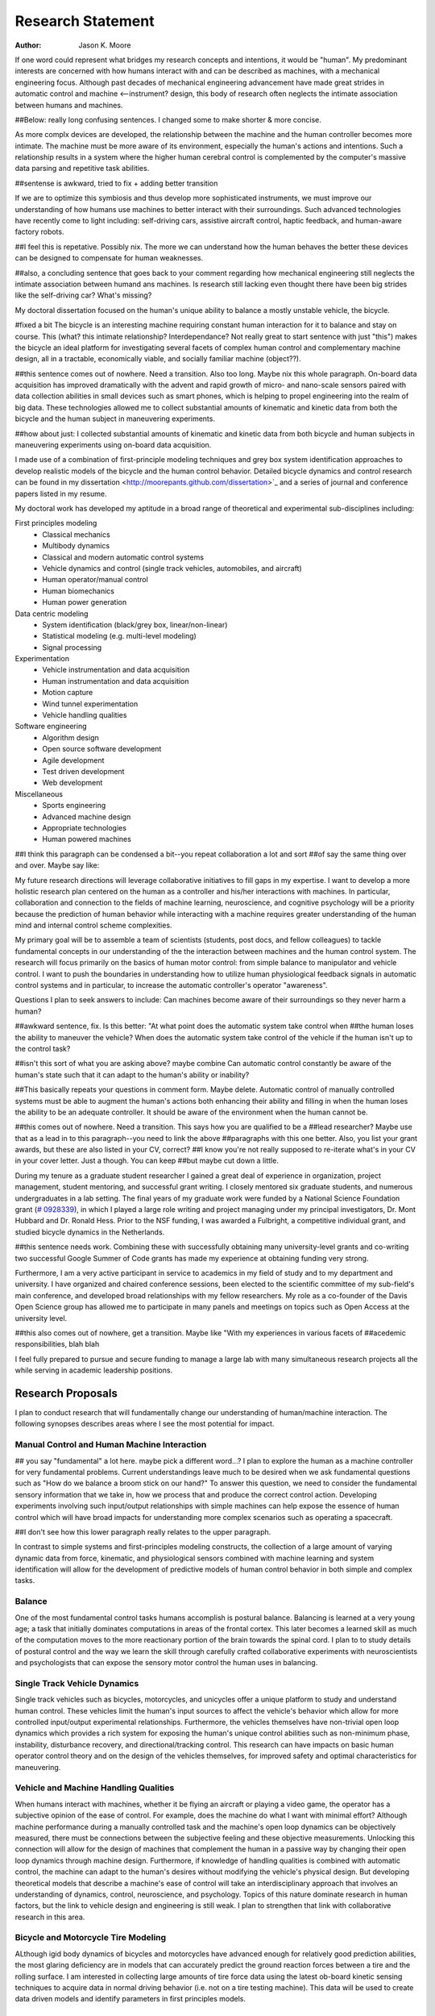 ==================
Research Statement
==================

:Author: Jason K. Moore

If one word could represent what bridges my research concepts and
intentions, it would be "human". My predominant interests are concerned with 
how humans interact with and can be described as machines, 
with a mechanical engineering focus. Although past decades of mechanical
engineering advancement have made great strides in automatic control and machine <--instrument?
design, this body of research often neglects the intimate association between
humans and machines. 

##Below: really long confusing sentences. I changed some to make shorter & more concise. 

As more complx devices are developed, the relationship between the machine and the human controller
becomes more intimate. The machine must be more aware of its environment, especially the human's
actions and intentions. Such a relationship results in a system where the higher human cerebral control 
is complemented by the computer's massive data parsing and repetitive task abilities. 

##sentense is awkward, tried to fix + adding better transition

If we are to optimize this symbiosis and thus develop more sophisticated instruments,
we must improve our understanding of how humans use machines to better interact with their surroundings. 
Such advanced technologies have recently come to light including: self-driving
cars, assistive aircraft control, haptic feedback, and human-aware factory robots. 

##I feel this is repetative. Possibly nix.
The more we can understand how the human behaves the better these devices can be designed to compensate 
for human weaknesses.

##also, a concluding sentence that goes back to your comment regarding how mechanical engineering still neglects
the intimate association between humand ans machines. Is research still lacking even thought there have been
big strides like the self-driving car? What's missing?

My doctoral dissertation focused on the human's unique ability to balance a
mostly unstable vehicle, the bicycle. 

#fixed a bit
The bicycle is an interesting machine requiring constant human interaction for it to 
balance and stay on course. This (what? this intimate relationship? Interdependance? 
Not really great to start sentence with just "this")
makes the bicycle an ideal platform for investigating several facets of complex human control 
and complementary machine design, all in a
tractable, economically viable, and socially familiar machine (object??). 

##this sentence comes out of nowhere. Need a transition. Also too long. Maybe nix this whole paragraph.
On-board data
acquisition has improved dramatically with the advent and rapid growth of micro-
and nano-scale sensors paired with data collection abilities in small devices
such as smart phones, which is helping to propel engineering into the realm of
big data. These technologies allowed me to collect substantial amounts of
kinematic and kinetic data from both the bicycle and the human subject in
maneuvering experiments. 

##how about just: I collected substantial amounts of kinematic and kinetic data from both bicycle
and human subjects in maneuvering experiments using on-board data acquisition.

I made use of a combination of first-principle
modeling techniques and grey box system identification approaches to develop
realistic models of the bicycle and the human control behavior. Detailed
bicycle dynamics and control research can be found in my dissertation
<http://moorepants.github.com/dissertation>`_ and a series of journal and
conference papers listed in my resume.

My doctoral work has developed my aptitude in a broad range of theoretical and
experimental sub-disciplines including:

First principles modeling
  - Classical mechanics
  - Multibody dynamics
  - Classical and modern automatic control systems
  - Vehicle dynamics and control (single track vehicles, automobiles, and aircraft)
  - Human operator/manual control
  - Human biomechanics
  - Human power generation

Data centric modeling
   - System identification (black/grey box, linear/non-linear)
   - Statistical modeling (e.g. multi-level modeling)
   - Signal processing

Experimentation
   - Vehicle instrumentation and data acquisition
   - Human instrumentation and data acquisition
   - Motion capture
   - Wind tunnel experimentation
   - Vehicle handling qualities

Software engineering
   - Algorithm design
   - Open source software development
   - Agile development
   - Test driven development
   - Web development

Miscellaneous
   - Sports engineering
   - Advanced machine design
   - Appropriate technologies
   - Human powered machines

##I think this paragraph can be condensed a bit--you repeat collaboration a lot and sort 
##of say the same thing over and over. Maybe say like:
 
My future research directions will leverage collaborative initiatives to fill
gaps in my expertise. I want to develop a more holistic research plan centered
on the human as a controller and his/her interactions with machines. In
particular, collaboration and connection to the fields of machine learning,
neuroscience, and cognitive psychology will be a priority because the prediction
of human behavior while interacting with a machine requires greater
understanding of the human mind and internal control scheme complexities.

My primary goal will be to assemble a team of scientists (students, post docs,
and fellow colleagues) to tackle fundamental concepts in our understanding of
the the interaction between machines and the human control system. The research will focus 
primarily on the basics of human motor control: from simple balance to manipulator and
vehicle control. I want to push the boundaries in understanding how to utilize
human physiological feedback signals in automatic control systems and in
particular, to increase the automatic controller's operator "awareness".

Questions I plan to seek answers to include: Can machines become aware of their
surroundings so they never harm a human? 

##awkward sentence, fix. Is this better: "At what point does the automatic system take control when
##the human loses the ability to maneuver the vehicle?
When does the automatic system take control of the vehicle if the human isn't up to the control task? 

##isn't this sort of what you are asking above? maybe combine
Can automatic control constantly be aware of the human's state such that it can
adapt to the human's ability or inability?

##This basically repeats your questions in comment form. Maybe delete.
Automatic control of manually
controlled systems must be able to augment the human's actions both enhancing
their ability and filling in when the human loses the ability to be an adequate
controller. It should be aware of the environment when the human cannot be.


##this comes out of nowhere. Need a transition. This says how you are qualified to be a
##lead researcher? Maybe use that as a lead in to this paragraph--you need to link the above
##paragraphs with this one better. Also, you list your grant awards, but these are also listed in your CV, correct?
##I know you're not really supposed to re-iterate what's in your CV in your cover letter. Just a though. You can keep
##but maybe cut down a little.

During my tenure as a graduate student researcher I gained a great deal of
experience in organization, project management, student mentoring, and
successful grant writing. I closely mentored six graduate students,
and numerous undergraduates in a lab setting. The final years of my graduate
work were funded by a National Science Foundation grant (`# 0928339
<http://www.nsf.gov/awardsearch/showAward?AWD_ID=0928339>`_), in which I played a
large role writing and project managing under my principal investigators, Dr. Mont
Hubbard and Dr. Ronald Hess. Prior to the NSF funding, I was awarded a
Fulbright, a competitive individual grant, and studied bicycle dynamics in the Netherlands. 

##this sentence needs work.
Combining these with successfully obtaining many
university-level grants and co-writing two successful Google Summer of Code
grants has made my experience at obtaining funding very strong. 

Furthermore, I am a very active participant in service to academics in my field of study and to
my department and university. I have organized and chaired conference sessions,
been elected to the scientific committee of my sub-field's main conference, and
developed broad relationships with my fellow researchers. My role as a co-founder of the Davis Open Science group has
allowed me to participate in many panels and meetings on topics such as Open
Access at the university level. 

##this also comes out of nowhere, get a transition. Maybe like "With my experiences in various facets of
##acedemic responsibilities, blah blah

I feel fully prepared to pursue and secure
funding to manage a large lab with many simultaneous research projects all the
while serving in academic leadership positions.

Research Proposals
==================

I plan to conduct research that will fundamentally change our understanding of
human/machine interaction. The following synopses describes areas where I see
the most potential for impact.

Manual Control and Human Machine Interaction
--------------------------------------------

## you say "fundamental" a lot here. maybe pick a different word...?
I plan to explore the human as a machine controller for very fundamental
problems. Current understandings leave much to be desired when we
ask fundamental questions such as "How do we balance a broom stick on our hand?"
To answer this question, we need to consider the fundamental sensory information
that we take in, how we process that and produce the correct control action.
Developing experiments involving such input/output relationships with simple
machines can help expose the essence of human control which will have broad
impacts for understanding more complex scenarios such as operating a spacecraft.

##I don't see how this lower paragraph really relates to the upper paragraph.

In contrast to simple systems and first-principles modeling constructs, the
collection of a large amount of varying dynamic data from force, kinematic, and
physiological sensors combined with machine learning and system identification
will allow for the development of predictive models of human control behavior in
both simple and complex tasks.

Balance
-------

One of the most fundamental control tasks humans accomplish is postural
balance. Balancing is learned at a very young age; a task that initially
dominates computations in areas of the frontal cortex. This later becomes a
learned skill as much of the computation moves to the more reactionary portion
of the brain towards the spinal cord. I plan to to study details of postural control
and the way we learn the skill through carefully crafted collaborative
experiments with neuroscientists and psychologists that can expose the sensory
motor control the human uses in balancing.

Single Track Vehicle Dynamics
-----------------------------

Single track vehicles such as bicycles, motorcycles, and unicycles offer a unique
platform to study and understand human control. These vehicles limit the
human's input sources to affect the vehicle's behavior which allow for more
controlled input/output experimental relationships. Furthermore, the vehicles
themselves have non-trivial open loop dynamics which provides a rich system for
exposing the human's unique control abilities such as non-minimum phase,
instability, disturbance recovery, and directional/tracking control. This
research can have impacts on basic human operator control theory and on the
design of the vehicles themselves, for improved safety and optimal
characteristics for maneuvering.

Vehicle and Machine Handling Qualities
--------------------------------------

When humans interact with machines, whether it be flying an aircraft or playing
a video game, the operator has a subjective opinion of the ease of control. For
example, does the machine do what I want with minimal effort? Although
machine performance during a manually controlled task and the machine's open
loop dynamics can be objectively measured, there must be connections between the
subjective feeling and these objective measurements. Unlocking this connection
will allow for the design of machines that complement the human in a passive way
by changing their open loop dynamics through machine design. Furthermore, if
knowledge of handling qualities is combined with automatic control, the machine can
adapt to the human's desires without modifying the vehicle's physical design.
But developing theoretical models that describe a machine's ease of control will
take an interdisciplinary approach that involves an understanding of dynamics,
control, neuroscience, and psychology. Topics of this nature dominate research
in human factors, but the link to vehicle design and engineering is still weak.
I plan to strengthen that link with collaborative research in this area.

Bicycle and Motorcycle Tire Modeling
------------------------------------


ALthough igid body dynamics of bicycles and motorcycles have advanced enough for
relatively good prediction abilities, the most glaring deficiency are in models
that can accurately predict the ground reaction forces between a tire and the
rolling surface. I am interested in collecting large amounts of tire force data
using the latest ob-board kinetic sensing techniques to acquire data in normal
driving behavior (i.e. not on a tire testing machine). This data will be used to
create data driven models and identify parameters in first principles models.

Open Vehicle Model and Simulation Database
------------------------------------------

The creators and developers of the world wide web have caught on to the big data
movement and it is beginning to drive prediction and analyses on a grand scale.
For example, Google and Facebook, rely on the ability to parse massive amounts
of data and make predictions of their users' behavior. But much of the
engineering world is still behind the times when it comes to big data. It is
obvious that the more data we collect about systems in the world, the more
realistic and predictive our models can become. We now have the capability for
data driven models and predictions of physical phenomena by making use of vast
database stores and cloud powered computing resources. It is critical that the
field of engineering as a whole embrace this movement, make data sources widely
accessible, and enable these disruptive technologies for the benefit of society.
All of my future work will have a data component that supports these ideas, but
in particular I plan to start an initiative of sharing data in the vehicle
dynamics field.

Scientists and engineers create a variety and large quantity of dynamic models
of vehicles. In the field of research that I have dedicated my graduate work to,
there are well known models like the "bicycle" model for cars, the Pacjeka
automobile tire model, the Whipple bicycle model, the Sharp motorcycle model,
etc. As it stands, these models are relatively inaccessible because either the
model is not detailed enough in an accessible manuscript or, maybe more
importantly, the software to produce the model is not open source and/or
requires special permission for use. This current unavailability of free and
unhindered use of these models detracts from the scientific community's ability
to trust and reproduce results. This issue can be mitigated by embracing open
data methodologies. A large database that allows models to be developed,
submitted, and validated for easy reuse will allow models to be validated
against data on a much larger scale. I plan to start with vehicle models, but
this concept can extend to any system described by differential-algebraic
equations. I plant to build on other open modeling languages and standards, such
as Modelica, to provide some of the framework needed to make this a reality.

Furthermore, dynamic data is constantly collected on different vehicles but is
generally only stored locally on scientists' computers. If there were an easy
way to store time series measurements with accompanying meta data, a large
online database of simulations could be built up. This would allow modelers to
validate their models against thousands and thousands of simulations. In the
fields I work in, most models are accepted after being validated on only a tiny
set of data. Imagine if you could validate your model on huge datasets of
simulations.

I intend to develop an open (i.e. liberally licensed) database with both vehicle
models and simulation data which will provide easy and open access to both
submit and query the desired data. This system may very well be able to be
expanded to any research field that works with similar data types.

Open Source Software
--------------------

The academic needs powerful cutting-edge computation tools at his or her
disposal. Especially in academia, I believe these tools are best provided
through open source software collaboratively developed among leading scientists
and primary users in the field. The nature of open source software parallels
the idea of reproducible, reusable science. I have spent a great deal of time
working on open source software and it is tightly knit into my research. I
would like all my research to have open source software as an integral
component. Some specific examples of projects I have worked on and have in mind
are given below:

- Dynamics (problem development, simulation, and visualization)
- Symbolic equation of motion generation for dynamic systems
- Control Systems
- System Identification

I am interested in developing reusable, highly tested open source software
suites that leverage cloud computing resources to solve computationally large
problems in my field, but that is general enough so that researchers from many
other fields can make use of it and contribute to it.

Human Inertia
-------------

I would like to develop more realistic mathematical models for estimating human
inertia. Current rigid body models do not accurately model the human inertia
around the joints when in arbitrary configurations. The need for more complex
volumetric equations defining the flexible regions around the primary joints can
increase the accuracy of human inertia estimation in arbitrary configurations.
These models which have low computational and measurement latency should be
validated against more precise and resource intensive measurement techniques
like MRI and vibration mode analyses.

Human power
-----------

Humans are power generators and there are many ways to efficiently make use of
the human's mechanical capabilities to do work. Humans have long used tools of
various efficiencies for agriculture and food processing. Making these processes
most efficient is still important for much of the developing world.
Improvements in efficiency of tasks such as transporting people and goods,
moving water, grinding raw foods, washing clothes, etc. are all possible. But
also with the advent of extremely low power electronics (less than 5w) the
human's excess power can potentially keep devices like cell phones, pace makers,
and small computers powered. I intend to study these aspects of human power
generation and develop dedicated summer enrichment programs for students to
develop appropriate human powered technologies for both the developing and
developed world.

Energetics of Transportation
----------------------------

Transportation research and modeling techniques do not always take full
advantage of the predictive ability of the laws of motion. Utilizing
simulations of dynamically constrained systems can add great insight in
understanding transportation systems and giving results that are useful to
engineers, planners, and policy makers. The following lists some of the topics
that I have worked on and plan to in my future research:

- Speed limits per vehicle kinetic energy
- GPS controlled speed limits
- Self driving cars
- Efficient route choices based on the energetics of travel
- Fuel economy feedback reformulated with energy economy in mind
